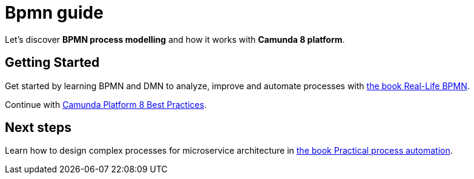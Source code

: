 = Bpmn guide

Let's discover **BPMN process modelling** and how it works with **Camunda 8 platform**.

== Getting Started

Get started by learning BPMN and DMN to analyze, improve and automate processes with https://page.camunda.com/wp-real-life-bpmn-book-excerpt[the book Real-Life BPMN].

Continue with https://docs.camunda.io/docs/components/best-practices/best-practices-overview/[Camunda Platform 8 Best Practices].

== Next steps

Learn how to design complex processes for microservice architecture in https://camunda.com/blog/2021/03/publishing-practical-process-automation/[the book Practical process automation].
